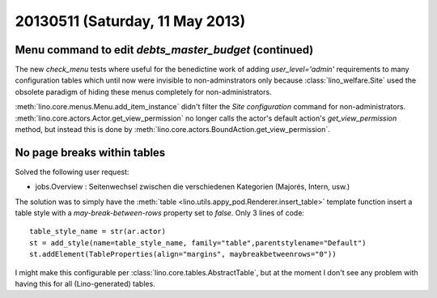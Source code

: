 ================================
20130511 (Saturday, 11 May 2013)
================================

Menu command to edit `debts_master_budget` (continued)
------------------------------------------------------

The new `check_menu` tests where useful for the benedictine work of 
adding `user_level='admin'` requirements to many configuration tables 
which until now were invisible to non-adminstrators only because 
:class:`lino_welfare.Site` used the obsolete paradigm of hiding these 
menus completely for non-administrators.

:meth:`lino.core.menus.Menu.add_item_instance` didn't filter the 
`Site configuration` command for non-administrators.
:meth:`lino.core.actors.Actor.get_view_permission` 
no longer calls the actor's default action's `get_view_permission` 
method, but instead this is done by 
:meth:`lino.core.actors.BoundAction.get_view_permission`.


No page breaks within tables
----------------------------

Solved the following user request:

- jobs.Overview : Seitenwechsel zwischen die verschiedenen Kategorien 
  (Majorés, Intern, usw.)
  
The solution was to simply have the :meth:`table
<lino.utils.appy_pod.Renderer.insert_table>` template function insert
a table style with a `may-break-between-rows` property set to
`false`. Only 3 lines of code::

    table_style_name = str(ar.actor)
    st = add_style(name=table_style_name, family="table",parentstylename="Default")
    st.addElement(TableProperties(align="margins", maybreakbetweenrows="0"))

I might make this configurable per 
:class:`lino.core.tables.AbstractTable`,
but at the moment I don't see any problem with having this 
for all (Lino-generated) tables.


